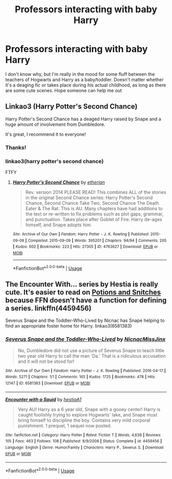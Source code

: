 #+TITLE: Professors interacting with baby Harry

* Professors interacting with baby Harry
:PROPERTIES:
:Author: JemPixel
:Score: 12
:DateUnix: 1597163910.0
:DateShort: 2020-Aug-11
:FlairText: Request
:END:
I don't know why, but I'm really in the mood for some fluff between the teachers of Hogwarts and Harry as a baby/toddler. Doesn't matter whether it's a deaging fic or takes place during his actual childhood, as long as there are some cute scenes. Hope someone can help me out


** Linkao3 (Harry Potter's Second Chance)

Harry Potter's Second Chance has a deaged Harry raised by Snape and a huge amount of involvement from Dumbledore.

It's great, I recommend it to everyone!
:PROPERTIES:
:Author: Ermithecow
:Score: 4
:DateUnix: 1597177289.0
:DateShort: 2020-Aug-12
:END:

*** Thanks!
:PROPERTIES:
:Author: JemPixel
:Score: 1
:DateUnix: 1597177325.0
:DateShort: 2020-Aug-12
:END:


*** linkao3(harry potter's second chance)

FTFY
:PROPERTIES:
:Author: TheAmazingMaggs
:Score: 1
:DateUnix: 1597235069.0
:DateShort: 2020-Aug-12
:END:

**** [[https://archiveofourown.org/works/4763627][*/Harry Potter's Second Chance/*]] by [[https://www.archiveofourown.org/users/etherian/pseuds/etherian][/etherian/]]

#+begin_quote
  Rev. version 2014 PLEASE READ! This combines ALL of the stories in the original Second Chance series: Harry Potter's Second Chance, Second Chance Take Two, Second Chance The Death Eater & The Rat. This is AU. Many chapters have had additions to the text or re-written to fix problems such as plot gaps, grammar, and punctuation. Takes place after Goblet of Fire. Harry de-ages himself, and Snape adopts him.
#+end_quote

^{/Site/:} ^{Archive} ^{of} ^{Our} ^{Own} ^{*|*} ^{/Fandom/:} ^{Harry} ^{Potter} ^{-} ^{J.} ^{K.} ^{Rowling} ^{*|*} ^{/Published/:} ^{2015-09-09} ^{*|*} ^{/Completed/:} ^{2015-09-09} ^{*|*} ^{/Words/:} ^{395201} ^{*|*} ^{/Chapters/:} ^{94/94} ^{*|*} ^{/Comments/:} ^{205} ^{*|*} ^{/Kudos/:} ^{602} ^{*|*} ^{/Bookmarks/:} ^{223} ^{*|*} ^{/Hits/:} ^{27305} ^{*|*} ^{/ID/:} ^{4763627} ^{*|*} ^{/Download/:} ^{[[https://archiveofourown.org/downloads/4763627/Harry%20Potters%20Second.epub?updated_at=1459516347][EPUB]]} ^{or} ^{[[https://archiveofourown.org/downloads/4763627/Harry%20Potters%20Second.mobi?updated_at=1459516347][MOBI]]}

--------------

*FanfictionBot*^{2.0.0-beta} | [[https://github.com/tusing/reddit-ffn-bot/wiki/Usage][Usage]]
:PROPERTIES:
:Author: FanfictionBot
:Score: 1
:DateUnix: 1597235091.0
:DateShort: 2020-Aug-12
:END:


** The Encounter With... series by Hestia is really cute. It's easier to read on [[http://www.potionsandsnitches.org/fanfiction/viewseries.php?seriesid=71][Potions and Snitches]] because FFN doesn't have a function for defining a series. linkffn(4459456)

Severus Snape and the Toddler-Who-Lived by Nicnac has Snape helping to find an appropriate foster home for Harry. linkao3(6581383)
:PROPERTIES:
:Author: JennaSayquah
:Score: 2
:DateUnix: 1597183305.0
:DateShort: 2020-Aug-12
:END:

*** [[https://archiveofourown.org/works/6581383][*/Severus Snape and the Toddler-Who-Lived/*]] by [[https://www.archiveofourown.org/users/Nicnac/pseuds/Nicnac/users/MissJinx/pseuds/MissJinx][/NicnacMissJinx/]]

#+begin_quote
  No, Dumbledore did not use a picture of Severus Snape to teach little two year old Harry to call the man 'Da.' That is a ridiculous accusation and it will not be stood for!
#+end_quote

^{/Site/:} ^{Archive} ^{of} ^{Our} ^{Own} ^{*|*} ^{/Fandom/:} ^{Harry} ^{Potter} ^{-} ^{J.} ^{K.} ^{Rowling} ^{*|*} ^{/Published/:} ^{2016-04-17} ^{*|*} ^{/Words/:} ^{5271} ^{*|*} ^{/Chapters/:} ^{1/1} ^{*|*} ^{/Comments/:} ^{165} ^{*|*} ^{/Kudos/:} ^{1725} ^{*|*} ^{/Bookmarks/:} ^{478} ^{*|*} ^{/Hits/:} ^{12147} ^{*|*} ^{/ID/:} ^{6581383} ^{*|*} ^{/Download/:} ^{[[https://archiveofourown.org/downloads/6581383/Severus%20Snape%20and%20the.epub?updated_at=1578997021][EPUB]]} ^{or} ^{[[https://archiveofourown.org/downloads/6581383/Severus%20Snape%20and%20the.mobi?updated_at=1578997021][MOBI]]}

--------------

[[https://www.fanfiction.net/s/4459456/1/][*/Encounter with a Squid/*]] by [[https://www.fanfiction.net/u/1617496/hestiaA1][/hestiaA1/]]

#+begin_quote
  Very AU! Harry as a 6 year old, Snape with a gooey center! Harry is caught foolishly trying to explore Hogwarts' lake, and Snape must bring himself to discipline the boy. Contains very mild corporal punishment. 1 prequel, 1 sequel now posted.
#+end_quote

^{/Site/:} ^{fanfiction.net} ^{*|*} ^{/Category/:} ^{Harry} ^{Potter} ^{*|*} ^{/Rated/:} ^{Fiction} ^{T} ^{*|*} ^{/Words/:} ^{4,639} ^{*|*} ^{/Reviews/:} ^{105} ^{*|*} ^{/Favs/:} ^{463} ^{*|*} ^{/Follows/:} ^{108} ^{*|*} ^{/Published/:} ^{8/9/2008} ^{*|*} ^{/Status/:} ^{Complete} ^{*|*} ^{/id/:} ^{4459456} ^{*|*} ^{/Language/:} ^{English} ^{*|*} ^{/Genre/:} ^{Humor/Family} ^{*|*} ^{/Characters/:} ^{Harry} ^{P.,} ^{Severus} ^{S.} ^{*|*} ^{/Download/:} ^{[[http://www.ff2ebook.com/old/ffn-bot/index.php?id=4459456&source=ff&filetype=epub][EPUB]]} ^{or} ^{[[http://www.ff2ebook.com/old/ffn-bot/index.php?id=4459456&source=ff&filetype=mobi][MOBI]]}

--------------

*FanfictionBot*^{2.0.0-beta} | [[https://github.com/tusing/reddit-ffn-bot/wiki/Usage][Usage]]
:PROPERTIES:
:Author: FanfictionBot
:Score: 2
:DateUnix: 1597183324.0
:DateShort: 2020-Aug-12
:END:
